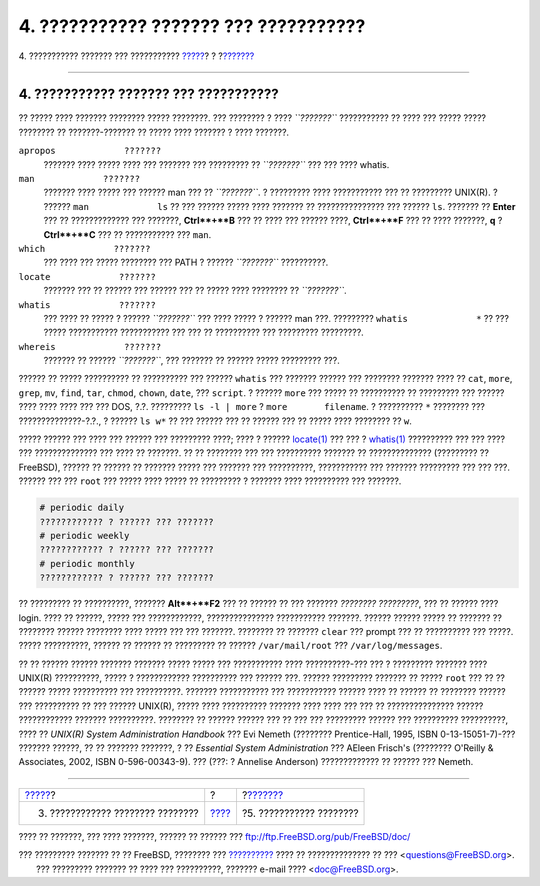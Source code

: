 ======================================
4. ??????????? ??????? ??? ???????????
======================================

.. raw:: html

   <div class="navheader">

4. ??????????? ??????? ??? ???????????
`????? <looking-around.html>`__?
?
?\ `??????? <editing-text.html>`__

--------------

.. raw:: html

   </div>

.. raw:: html

   <div class="sect1">

.. raw:: html

   <div class="titlepage" xmlns="">

.. raw:: html

   <div>

.. raw:: html

   <div>

4. ??????????? ??????? ??? ???????????
--------------------------------------

.. raw:: html

   </div>

.. raw:: html

   </div>

.. raw:: html

   </div>

?? ????? ???? ??????? ???????? ????? ????????. ??? ???????? ? ????
*``???????``* ??????????? ?? ???? ??? ????? ????? ???????? ??
???????-??????? ?? ????? ???? ??????? ? ???? ???????.

.. raw:: html

   <div class="variablelist">

``apropos             ???????``
    ??????? ???? ????? ???? ??? ??????? ??? ????????? ?? *``???????``*
    ??? ??? ???? whatis.

``man             ???????``
    ??????? ???? ????? ??? ?????? man ??? ?? *``???????``*. ? ?????????
    ???? ??????????? ??? ?? ????????? UNIX(R). ? ??????
    ``man             ls`` ?? ??? ?????? ????? ???? ??????? ??
    ??????????????? ??? ?????? ``ls``. ??????? ?? **Enter** ??? ??
    ????????????? ??? ???????, **Ctrl**+**B** ??? ?? ???? ??? ??????
    ????, **Ctrl**+**F** ??? ?? ???? ???????, **q** ? **Ctrl**+**C** ???
    ?? ??????????? ??? ``man``.

``which             ???????``
    ??? ???? ??? ????? ???????? ??? PATH ? ?????? *``???????``*
    ??????????.

``locate             ???????``
    ??????? ??? ?? ?????? ??? ?????? ??? ?? ????? ???? ???????? ??
    *``???????``*.

``whatis             ???????``
    ??? ???? ?? ????? ? ?????? *``???????``* ??? ???? ????? ? ?????? man
    ???. ????????? ``whatis             *`` ?? ??? ????? ???????????
    ??????????? ??? ??? ?? ?????????? ??? ????????? ?????????.

``whereis             ???????``
    ??????? ?? ?????? *``???????``*, ??? ??????? ?? ?????? ?????
    ????????? ???.

.. raw:: html

   </div>

?????? ?? ????? ?????????? ?? ?????????? ??? ?????? ``whatis`` ???
??????? ?????? ??? ???????? ??????? ???? ?? ``cat``, ``more``, ``grep``,
``mv``, ``find``, ``tar``, ``chmod``, ``chown``, ``date``, ???
``script``. ? ?????? ``more`` ??? ????? ?? ?????????? ?? ????????? ???
?????? ???? ???? ???? ??? ??? DOS, ?.?. ????????? ``ls -l | more`` ?
``more       filename``. ? ?????????? ``*`` ???????? ???
??????????????-?.?., ? ?????? ``ls w*`` ?? ??? ?????? ??? ?? ?????? ???
?? ????? ???? ???????? ?? ``w``.

????? ?????? ??? ???? ??? ?????? ??? ????????? ????; ???? ? ??????
`locate(1) <http://www.FreeBSD.org/cgi/man.cgi?query=locate&sektion=1>`__
??? ??? ?
`whatis(1) <http://www.FreeBSD.org/cgi/man.cgi?query=whatis&sektion=1>`__
?????????? ??? ??? ???? ??? ?????????????? ??? ???? ?? ???????. ?? ??
???????? ??? ??? ?????????? ??????? ?? ?????????????? (????????? ??
FreeBSD), ?????? ?? ?????? ?? ??????? ????? ??? ??????? ??? ??????????,
??????????? ??? ??????? ????????? ??? ??? ???. ?????? ??? ??? ``root``
??? ????? ???? ????? ?? ????????? ? ??????? ???? ?????????? ??? ???????.

.. raw:: html

   <div class="informalexample">

.. code:: screen

    # periodic daily
    ???????????? ? ?????? ??? ???????
    # periodic weekly
    ???????????? ? ?????? ??? ???????
    # periodic monthly
    ???????????? ? ?????? ??? ???????

.. raw:: html

   </div>

?? ????????? ?? ??????????, ??????? **Alt**+**F2** ??? ?? ?????? ?? ???
??????? *???????? ?????????*, ??? ?? ?????? ???? login. ???? ?? ??????,
????? ??? ????????????, ??????????????? ??????????? ???????. ??????
?????? ????? ?? ??????? ?? ???????? ?????? ???????? ???? ????? ??? ???
???????. ???????? ?? ??????? ``clear`` ??? prompt ??? ?? ?????????? ???
?????. ????? ??????????, ?????? ?? ?????? ?? ????????? ?? ??????
``/var/mail/root`` ??? ``/var/log/messages``.

?? ?? ?????? ?????? ??????? ??????? ????? ????? ??? ??????????? ????
??????????-??? ??? ? ????????? ??????? ???? UNIX(R) ??????????, ????? ?
???????????? ?????????? ??? ?????? ???. ?????? ????????? ??????? ??
????? ``root`` ??? ?? ?? ?????? ????? ?????????? ??? ??????????. ???????
??????????? ??? ??????????? ?????? ???? ?? ?????? ?? ???????? ?????? ???
?????????? ?? ??? ?????? UNIX(R), ????? ???? ?????????? ??????? ????
???? ??? ??? ?? ??????????????? ?????? ???????????? ??????? ??????????.
???????? ?? ?????? ?????? ??? ?? ??? ??? ????????? ?????? ??? ??????????
??????????, ???? ?? *UNIX(R) System Administration Handbook* ??? Evi
Nemeth (???????? Prentice-Hall, 1995, ISBN 0-13-15051-7)-??? ???????
??????, ?? ?? ??????? ???????, ? ?? *Essential System Administration*
??? AEleen Frisch's (???????? O'Reilly & Associates, 2002, ISBN
0-596-00343-9). ??? (???: ? Annelise Anderson) ????????????? ?? ??????
??? Nemeth.

.. raw:: html

   </div>

.. raw:: html

   <div class="navfooter">

--------------

+-------------------------------------+-------------------------+--------------------------------------+
| `????? <looking-around.html>`__?    | ?                       | ?\ `??????? <editing-text.html>`__   |
+-------------------------------------+-------------------------+--------------------------------------+
| 3. ???????????? ???????? ????????   | `???? <index.html>`__   | ?5. ??????????? ????????             |
+-------------------------------------+-------------------------+--------------------------------------+

.. raw:: html

   </div>

???? ?? ???????, ??? ???? ???????, ?????? ?? ?????? ???
ftp://ftp.FreeBSD.org/pub/FreeBSD/doc/

| ??? ????????? ??????? ?? ?? FreeBSD, ???????? ???
  `?????????? <http://www.FreeBSD.org/docs.html>`__ ???? ??
  ?????????????? ?? ??? <questions@FreeBSD.org\ >.
|  ??? ????????? ??????? ?? ???? ??? ??????????, ??????? e-mail ????
  <doc@FreeBSD.org\ >.
